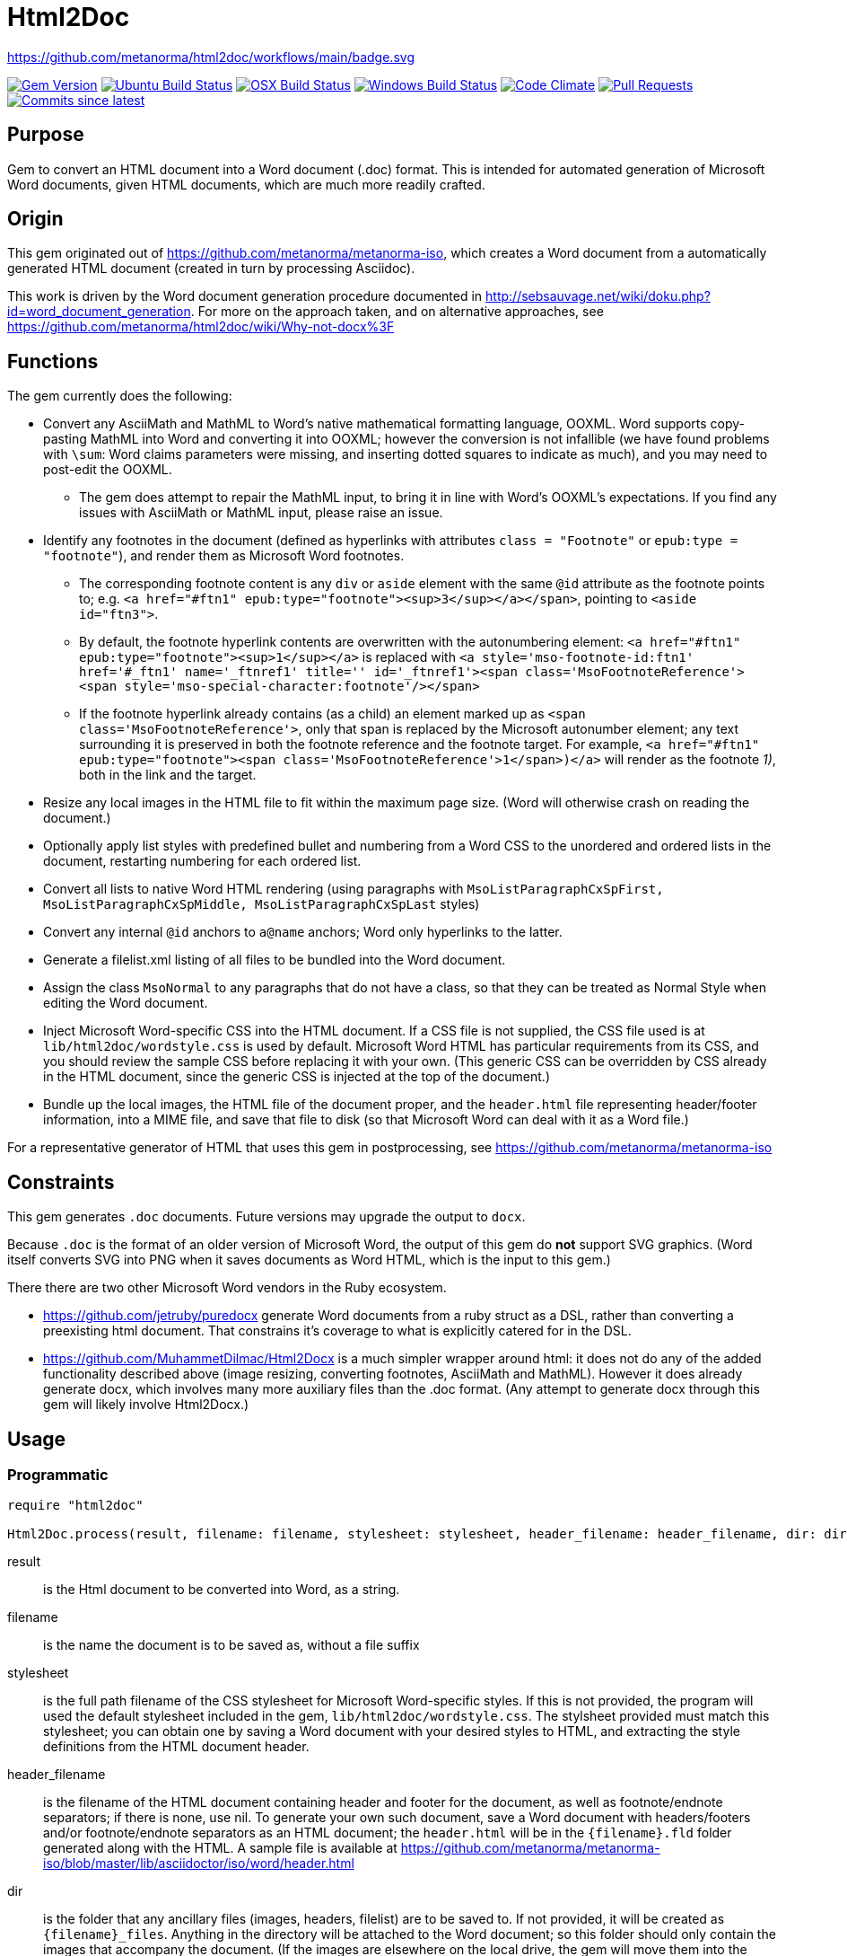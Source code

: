 = Html2Doc

https://github.com/metanorma/html2doc/workflows/main/badge.svg

image:https://img.shields.io/gem/v/html2doc.svg["Gem Version", link="https://rubygems.org/gems/html2doc"]
image:https://github.com/metanorma/html2doc/workflows/ubuntu/badge.svg["Ubuntu Build Status", link="https://github.com/metanorma/html2doc/actions?query=workflow%3Aubuntu"]
image:https://github.com/metanorma/html2doc/workflows/macos/badge.svg["OSX Build Status", link="https://github.com/metanorma/html2doc/actions?query=workflow%3Amacos"]
image:https://github.com/metanorma/html2doc/workflows/windows/badge.svg["Windows Build Status", link="https://github.com/metanorma/html2doc/actions?query=workflow%3Awindows"]
image:https://codeclimate.com/github/metanorma/html2doc/badges/gpa.svg["Code Climate", link="https://codeclimate.com/github/metanorma/html2doc"]
image:https://img.shields.io/github/issues-pr-raw/metanorma/html2doc.svg["Pull Requests", link="https://github.com/metanorma/html2doc/pulls"]
image:https://img.shields.io/github/commits-since/metanorma/html2doc/latest.svg["Commits since latest",link="https://github.com/metanorma/html2doc/releases"]

== Purpose

Gem to convert an HTML document into a Word document (.doc) format. This is intended for automated generation of Microsoft Word documents, given HTML documents, which are much more readily crafted.

== Origin

This gem originated out of https://github.com/metanorma/metanorma-iso, which creates a Word document from a automatically generated HTML document (created in turn by processing Asciidoc).

This work is driven by the Word document generation procedure documented in http://sebsauvage.net/wiki/doku.php?id=word_document_generation. For more on the approach taken, and on alternative approaches, see https://github.com/metanorma/html2doc/wiki/Why-not-docx%3F

== Functions

The gem currently does the following:

* Convert any AsciiMath and MathML to Word's native mathematical formatting language, OOXML. Word supports copy-pasting MathML into Word and converting it into OOXML; however the conversion is not infallible (we have found problems with `\sum`: Word claims parameters were missing, and inserting dotted squares to indicate as much), and you may need to post-edit the OOXML.
** The gem does attempt to repair the MathML input, to bring it in line with Word's OOXML's expectations. If you find any issues with AsciiMath or MathML input, please raise an issue.
* Identify any footnotes in the document (defined as hyperlinks with attributes `class = "Footnote"` or `epub:type = "footnote"`), and render them as Microsoft Word footnotes. 
** The corresponding footnote content is any `div` or `aside` element with the same `@id` attribute as the footnote points to; e.g. `<a href="#ftn1" epub:type="footnote"><sup>3</sup></a></span>`, pointing to `<aside id="ftn3">`.
** By default, the footnote hyperlink contents are overwritten with the autonumbering element: `<a href="#ftn1" epub:type="footnote"><sup>1</sup></a>` is replaced with `<a style='mso-footnote-id:ftn1' href='#_ftn1' name='_ftnref1' title='' id='_ftnref1'><span class='MsoFootnoteReference'><span style='mso-special-character:footnote'/></span>`
** If the footnote hyperlink already contains (as a child) an element marked up as `<span class='MsoFootnoteReference'>`, only that span is replaced by the Microsoft autonumber element; any text surrounding it is preserved in both the footnote reference and the footnote target. For example, `<a href="#ftn1" epub:type="footnote"><span class='MsoFootnoteReference'>1</span>)</a>` will render as the footnote _1)_, both in the link and the target.
* Resize any local images in the HTML file to fit within the maximum page size. (Word will otherwise crash on reading the document.)
* Optionally apply list styles with predefined bullet and numbering from a Word CSS to the unordered and ordered lists in the document, restarting numbering for each ordered list.
* Convert all lists to native Word HTML rendering (using paragraphs with `MsoListParagraphCxSpFirst, MsoListParagraphCxSpMiddle, MsoListParagraphCxSpLast` styles)
* Convert any internal `@id` anchors to `a@name` anchors; Word only hyperlinks to the latter.
* Generate a filelist.xml listing of all files to be bundled into the Word document.
* Assign the class `MsoNormal` to any paragraphs that do not have a class, so that they can be treated as Normal Style when editing the Word document.
* Inject Microsoft Word-specific CSS into the HTML document. If a CSS file is not supplied, the CSS file used is at `lib/html2doc/wordstyle.css` is used by default. Microsoft Word HTML has particular requirements from its CSS, and you should review the sample CSS before replacing it with your own. (This generic CSS can be overridden by CSS already in the HTML document, since the generic CSS is injected at the top of the document.)
* Bundle up the local images, the HTML file of the document proper, and the `header.html` file representing header/footer information, into a MIME file, and save that file to disk (so that Microsoft Word can deal with it as a Word file.)

For a representative generator of HTML that uses this gem in postprocessing, see https://github.com/metanorma/metanorma-iso

== Constraints

This gem generates `.doc` documents. Future versions may upgrade the output to `docx`.

Because `.doc` is the format of an older version of Microsoft Word, the output of this gem do *not* support SVG graphics. (Word itself converts SVG into PNG when it saves documents as Word HTML, which is the input to this gem.)

There there are two other Microsoft Word vendors in the Ruby ecosystem.

* https://github.com/jetruby/puredocx generate Word documents from a ruby struct as a DSL, rather than converting a preexisting html document. That constrains it's coverage to what is explicitly catered for in the DSL.
* https://github.com/MuhammetDilmac/Html2Docx is a much simpler wrapper around html: it does not do any of the added functionality described above (image resizing, converting footnotes, AsciiMath and MathML). However it does already generate docx, which involves many more auxiliary files than the .doc format. (Any attempt to generate docx through this gem will likely involve Html2Docx.)

== Usage

=== Programmatic

[source,ruby]
--
require "html2doc"

Html2Doc.process(result, filename: filename, stylesheet: stylesheet, header_filename: header_filename, dir: dir, asciimathdelims: asciimathdelims, liststyles: liststyles)
--

result:: is the Html document to be converted into Word, as a string.
filename:: is the name the document is to be saved as, without a file suffix
stylesheet:: is the full path filename of the CSS stylesheet for Microsoft Word-specific styles. If this is not provided, the program will used the default stylesheet included in the gem, `lib/html2doc/wordstyle.css`. The stylsheet provided must match this stylesheet; you can obtain one by saving a Word document with your desired styles to HTML, and extracting the style definitions from the HTML document header.
header_filename:: is the filename of the HTML document containing header and footer for the document, as well as footnote/endnote separators; if there is none, use nil. To generate your own such document, save a Word document with headers/footers and/or footnote/endnote separators as an HTML document; the `header.html` will be in the `{filename}.fld` folder generated along with the HTML. A sample file is available at https://github.com/metanorma/metanorma-iso/blob/master/lib/asciidoctor/iso/word/header.html
dir:: is the folder that any ancillary files (images, headers, filelist) are to be saved to. If not provided, it will be created as `{filename}_files`. Anything in the directory will be attached to the Word document; so this folder should only contain the images that accompany the document. (If the images are elsewhere on the local drive, the gem will move them into the folder. External URL images are left alone, and are not downloaded.)
asciimathdelims:: are the AsciiMath delimiters used in the text (an array of an opening and a closing delimiter). If none are provided, no AsciiMath conversion is attempted.
liststyles:: a hash of list style labels in Word CSS, which are used to define the behaviour of list item labels (e.g. _i)_ vs _i._). The gem recognises the hash keys `ul`, `ol`. So if the appearance of an ordered list's item labels in the supplied stylesheet is governed by style `@list l1` (e.g. `@list l1:level1 {mso-level-text:"%1\)";}` appears in the stylesheet), call the method with `liststyles:{ol: "l1"}`. The lists that the `ul` and `ol` list styles are applied to are assumed not to have any CSS class. If there any additional hash keys, they are assumed to be classes applied to the topmost ordered or unordered list; e.g. `liststyles:{steps: "l5"}` means that any list with class `steps` at the topmost level has the list style `l5` recursively applied to it. Any top-level lists without a class named in liststyles will be treated like lists with no CSS class.

Note that the local CSS stylesheet file contains a variable `FILENAME` for the location of footnote/endnote separators and headers/footers, which are provided in the header HTML file. The gem replaces `FILENAME` with the file name that the document will be saved as. If you supply your own stylesheet and also wish to use separators or headers/footers, you will likewise need to replace the document name mentioned in your stylesheet with a `FILENAME` string.

=== Command line

We include a script in this distribution that processes files from the command line, optionally including header and stylesheet:

[source,console]
--
$ bin/html2doc --header header.html --stylesheet stylesheet.css filename.html
--

=== Converting document output to "`Native Word`" (`.docx`)

The generated Word document is not quite in the most "`native`" format used by Word, `.docx`: it outputs the older `.doc` format. (See https://github.com/metanorma/html2doc/wiki/Why-not-docx%3F for the reasons why.)

Here are the steps to convert our output into native-`docx`.

==== Microsoft Word on macOS

. Open the generated Word document (`*.doc`) in Word.

. Press "`Save`", it prompts you to save as "`.mht`", but change it to "`.doc`", then "`Save".

. It may automatically prompt you, but if not, do "`Save As`", change the file type to "`.docx`".

.. Change the "`View`" to "`Print Layout`".

.. Right click the Table of Contents, click "`Update Field`" (and either selection of "`Update page numbers only`" / "`Update entire able`").

. Press "`Save`" again to save changes.

. Now you have a distributable, native-`docx`, Word document.


== Caveats

=== HTML

The good news is that Word understands HTML.

The bad news is that Word's understanding of HTML is HTML 4. In order for bookmarks to work, for example, this gem has to translate `<p id="">` back down into `<p><a name="">`. Word (and this gem) will not do much with HTML 5-specific elements (or SVG graphics), and if you're generating HTML for automated generation of Word documents, you need to keep your HTML old-fashioned.

=== CSS

The good news with generating a Word document via HTML is that Word understands CSS, and you can determine much of what the Word document looks like by manipulating that CSS. That extends to features that are not part of HTML CSS: if you want to work out how to get Word to do something in CSS, save a Word document that already does what you want as HTML, and inspect the HTML and CSS you get.

The bad news is that Word's implementation of CSS is poorly documented -- even if Office HTML is documented in a 1300 page document (online at https://stigmortenmyre.no/mso/, https://www.rodriguezcommaj.com/assets/resources/microsoft-office-html-and-xml-reference.pdf), and the CSS selectors are only partially and selectively implemented. For list styles, for example, `mso-level-text` governs how the list label is displayed; but it is only recognised in a `@list` style: it is ignored in a CSS rule like `ol li`, or in a `style` attribute on a node. CSS selectors only support classes, in ancestor relations: `p.class1 ol.class2` is supported, but `#id1` is not, and neither is `p > ol`. Working out the right CSS for what you want will take some trial and error, and you are better placed to try to do things Word's way than the right way.

=== XSLT

This gem is published with an early draft of the XSLT stylesheet transforming MathML into OOXML, `mml2omml.xsl`, that has published for several years now as part of the https://github.com/TEIC/Stylesheets[TEI stylesheet set]. (We have made some further minor edits to the stylesheet.) The stylesheets have been published under a dual Creative Commons Sharealike/BSD licence.

The good news is that the stylesheet is not identical to the stylesheet `mathml2omml.xsl` that is published with Microsoft Word, so it can and has been redistributed.

The bad news is that the stylesheet is not identical to the stylesheet `mathml2omml.xsl` that is published with Microsoft Word, so it isn't guaranteed to have identical output. If you want to make sure that your MathML import is identical to what Word currently uses, replace `mml2omml.xsl` with `mathml2omml.xsl`, and edit the gem accordingly for your local installation. On Windows, you will find the stylesheet in the same directory as the `winword.exe` executable. On Mac, right-click on the Word application, and select "Show Package Contents"; you will find the stylesheet under `Contents/Resources`.

=== Lists
Natively, Word does not use `<ol>`, `<ul>`, or `<dl>` lists in its HTML exports at all: it uses paragraphs styled with list styles. If you save a Word document as HTML in order to use its CSS for Word documents generated by HTML, those styles will still work (with the caveat that you will need to extract the `@list` style specific to ordered and unordered lists, and pass it as a `liststyles` parameter to the conversion). Word HTML understands `<ol>, <ul>, <li>`, but its rendering is fragile: in particular, any instance of `<p>` within a `<li>` is treated as a new list item (so Word HTML will not let you have multi-paragraph list items if you use native HTML.) This gem now exports lists as Word HTML prefers to see them, with `MsoListParagraphCxSpFirst, MsoListParagraphCxSpMiddle, MsoListParagraphCxSpLast` styles. You will need to include these in the CSS stylesheet you supply, in order to get the right indentation for lists.

=== Math Positioning
By default, mathematical formulas that are the only content of their paragraph are rendered as centered in Word. If you want your AsciiMath or MathML to be left-aligned or right-aligned, add `style="text-align:left"` or `style="text-align:right"` to its ancestor `div`, `p` or `td` node in HTML.

== Example

The `spec/examples` directory includes `rice.doc` and its source files: this Word document has been generated from `rice.html` through a call to html2doc from https://github.com/metanorma/metanorma-iso. (The source document `rice.html` was itself generated from Asciidoc, rather than being hand-crafted.)

